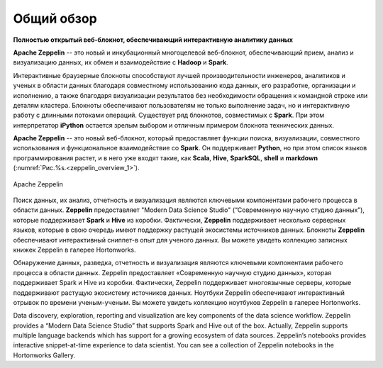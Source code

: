 Общий обзор
===========

**Полностью открытый веб-блокнот, обеспечивающий интерактивную аналитику данных**

**Apache Zeppelin** -- это новый и инкубационный многоцелевой веб-блокнот, обеспечивающий прием, анализ и визуализацию данных, их обмен и взаимодействие с **Hadoop** и **Spark**.


Интерактивные браузерные блокноты способствуют лучшей производительности инженеров, аналитиков и ученых в области данных благодаря совместному использованию кода данных, его разработке, организации и исполнению, а также благодаря визуализации результатов без необходимости обращения к командной строке или деталям кластера. Блокноты обеспечивают пользователям не только выполнение задач, но и интерактивную работу с длинными потоками операций. Существует ряд блокнотов, совместимых с **Spark**. При этом интерпретатор **iPython** остается зрелым выбором и отличным примером блокнота технических данных.


**Apache Zeppelin** -- это новый веб-блокнот, который предоставляет функции поиска, визуализации, совместного использования и функциональное взаимодействие со **Spark**. Он поддерживает **Python**, но при этом список языков программирования растет, и в него уже входят такие, как **Scala**, **Hive**, **SparkSQL**, **shell** и **markdown** (:numref:`Рис.%s.<zeppelin_overview_1>`).


.. _zeppelin_overview_1:

.. figure:: ../imgs/zeppelin_overview_1.*
   :align: center

   Apache Zeppelin

 
Поиск данных, их анализ, отчетность и визуализация являются ключевыми компонентами рабочего процесса в области данных. **Zeppelin** предоставляет "Modern Data Science Studio" (“Современную научную студию данных”), которые поддерживает **Spark** и **Hive** из коробки.  Фактически, **Zeppelin** поддерживает несколько серверных языков, которые в свою очередь имеют поддержку растущей экосистемы источников данных. Блокноты **Zeppelin** обеспечивают интерактивный сниппет-в опыт для ученого данных.  Вы можете увидеть коллекцию записных книжек Zeppelin в галерее Hortonworks.

Обнаружение данных, разведка, отчетность и визуализация являются ключевыми компонентами рабочего процесса в области данных. Zeppelin предоставляет «Современную научную студию данных», которая поддерживает Spark и Hive из коробки. Фактически, Zeppelin поддерживает многоязычные серверы, которые поддерживают растущую экосистему источников данных. Ноутбуки Zeppelin обеспечивают интерактивный отрывок по времени ученым-ученым. Вы можете увидеть коллекцию ноутбуков Zeppelin в галерее Hortonworks.

Data discovery, exploration, reporting and visualization are key components of the data science workflow.  Zeppelin provides a “Modern Data Science Studio” that supports Spark and Hive out of the box.   Actually, Zeppelin supports multiple language backends which has support for a growing ecosystem of data sources.   Zeppelin’s notebooks provides interactive snippet-at-time experience to data scientist.  You can see a collection of Zeppelin notebooks in the Hortonworks Gallery.









